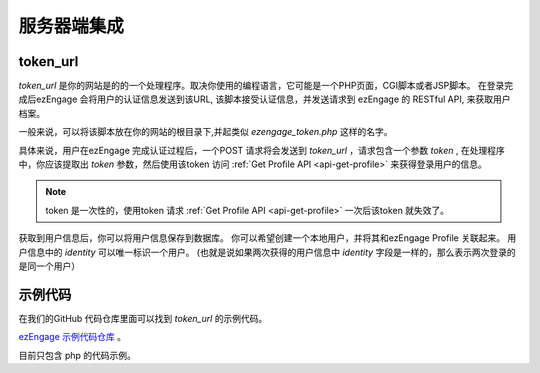 服务器端集成
=================

.. _token-url:

token_url
-----------------------

`token_url` 是你的网站是的的一个处理程序。取决你使用的编程语言，它可能是一个PHP页面，CGI脚本或者JSP脚本。
在登录完成后ezEngage 会将用户的认证信息发送到该URL, 该脚本接受认证信息，并发送请求到 ezEngage 的 RESTful API, 来获取用户档案。 

一般来说，可以将该脚本放在你的网站的根目录下,并起类似 *ezengage_token.php* 这样的名字。

具体来说，用户在ezEngage 完成认证过程后，一个POST 请求将会发送到 `token_url` ，请求包含一个参数 `token` ,
在处理程序中，你应该提取出 `token` 参数，然后使用该token 访问 :ref:`Get Profile API <api-get-profile>` 来获得登录用户的信息。

.. note::
 
  token 是一次性的，使用token 请求 :ref:`Get Profile API <api-get-profile>` 一次后该token 就失效了。

获取到用户信息后，你可以将用户信息保存到数据库。
你可以希望创建一个本地用户，并将其和ezEngage Profile 关联起来。
用户信息中的 `identity` 可以唯一标识一个用户。 (也就是说如果两次获得的用户信息中 `identity` 字段是一样的，那么表示两次登录的是同一个用户）

示例代码
------------------------
在我们的GitHub 代码仓库里面可以找到 `token_url` 的示例代码。

`ezEngage 示例代码仓库 <https://github.com/ezengage/ezengage-sample-code/>`_ 。

目前只包含 php 的代码示例。

